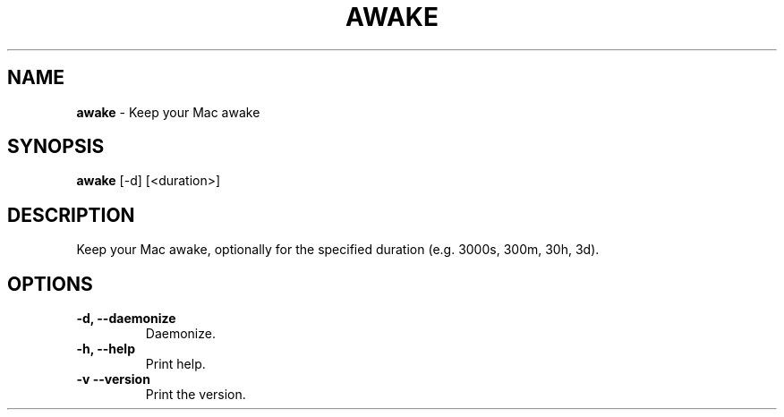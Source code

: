 .TH AWAKE 1 2024-02-24 1.1.0 ""
.SH NAME
\fBawake\fR \- Keep your Mac awake
.SH SYNOPSIS
\fBawake\fR [-d] [<duration>]
.SH DESCRIPTION
Keep your Mac awake, optionally for the specified duration (e\.g\. 3000s, 300m, 30h, 3d)\.
.SH OPTIONS
.TP
\fB\-d, \-\-daemonize\fR
Daemonize.
.TP
\fB\-h, \-\-help\fR
Print help\.
.TP
\fB\-v\, \-\-version\fR
Print the version\.

